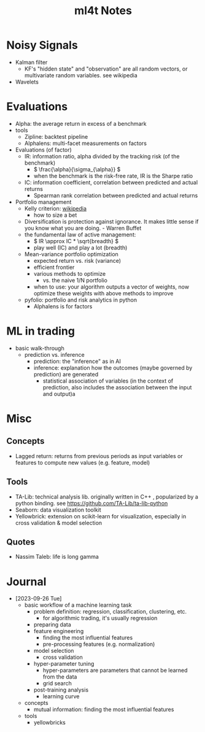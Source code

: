 #+TITLE:  ml4t Notes

* Noisy Signals

- Kalman filter
  - KF's "hidden state" and "observation" are all random vectors, or multivariate random variables. see wikipedia
- Wavelets

* Evaluations

- Alpha: the average return in excess of a benchmark
- tools
  - Zipline: backtest pipeline
  - Alphalens: multi-facet measurements on factors
- Evaluations (of factor)
  - IR: information ratio, alpha divided by the tracking risk (of the benchmark)
    - \( \frac{\alpha}{\sigma_{\alpha}} \)
    - when the benchmark is the risk-free rate, IR is the Sharpe ratio
  - IC: information coefficient, correlation between predicted and actual returns
    - Spearman rank correlation between predicted and actual returns
- Portfolio management
  - Kelly criterion: [[https://en.wikipedia.org/wiki/Kelly_criterion][wikipedia]]
    - how to size a bet
  - Diversification is protection against ignorance. It makes little sense if you know what you are doing. - Warren Buffet
  - the fundamental law of active management:
    - \( IR \approx IC * \sqrt{breadth} \)
    - play well (IC) and play a lot (breadth)
  - Mean-variance portfolio optimization
    - expected return vs. risk (variance)
    - efficient frontier
    - various methods to optimize
      - vs. the naive 1/N portfolio
    - when to use: your algorithm outputs a vector of weights, now optimize these weights with above methods to improve
  - pyfolio: portfolio and risk analytics in python
    - Alphalens is for factors


* ML in trading

- basic walk-through
  - prediction vs. inference
    - prediction: the "inference" as in AI
    - inference: explanation how the outcomes (maybe governed by prediction) are generated
      - statistical association of variables (in the context of prediction, also includes the association between the input and output)a

* Misc
** Concepts

- Lagged return: returns from previous periods as input variables or features to compute new values (e.g. feature, model)

** Tools
- TA-Lib: technical analysis lib. originally written in C++ , popularized by a python binding. see https://github.com/TA-Lib/ta-lib-python
- Seaborn: data visualization toolkit
- Yellowbrick: extension on scikit-learn for visualization, especially in cross validation & model selection


** Quotes

- Nassim Taleb: life is long gamma


* Journal

- [2023-09-26 Tue]
  - basic workflow of a machine learning task
    - problem definition: regression, classification, clustering, etc.
      - for algorithmic trading, it's usually regression
    - preparing data
    - feature engineering
      - finding the most influential features
      - pre-processing features (e.g. normalization)
    - model selection
      - cross validation
    - hyper-parameter tuning
      - hyper-parameters are parameters that cannot be learned from the data
      - grid search
    - post-training analysis
      - learning curve
  - concepts
    - mutual information: finding the most influential features
  - tools
    - yellowbricks
